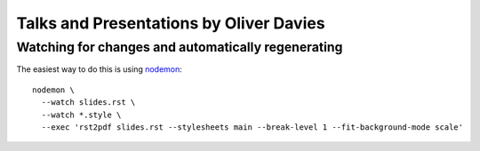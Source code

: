 Talks and Presentations by Oliver Davies
########################################

Watching for changes and automatically regenerating
===================================================

The easiest way to do this is using nodemon_::

    nodemon \
      --watch slides.rst \
      --watch *.style \
      --exec 'rst2pdf slides.rst --stylesheets main --break-level 1 --fit-background-mode scale'

.. _nodemon: https://nodemon.io
